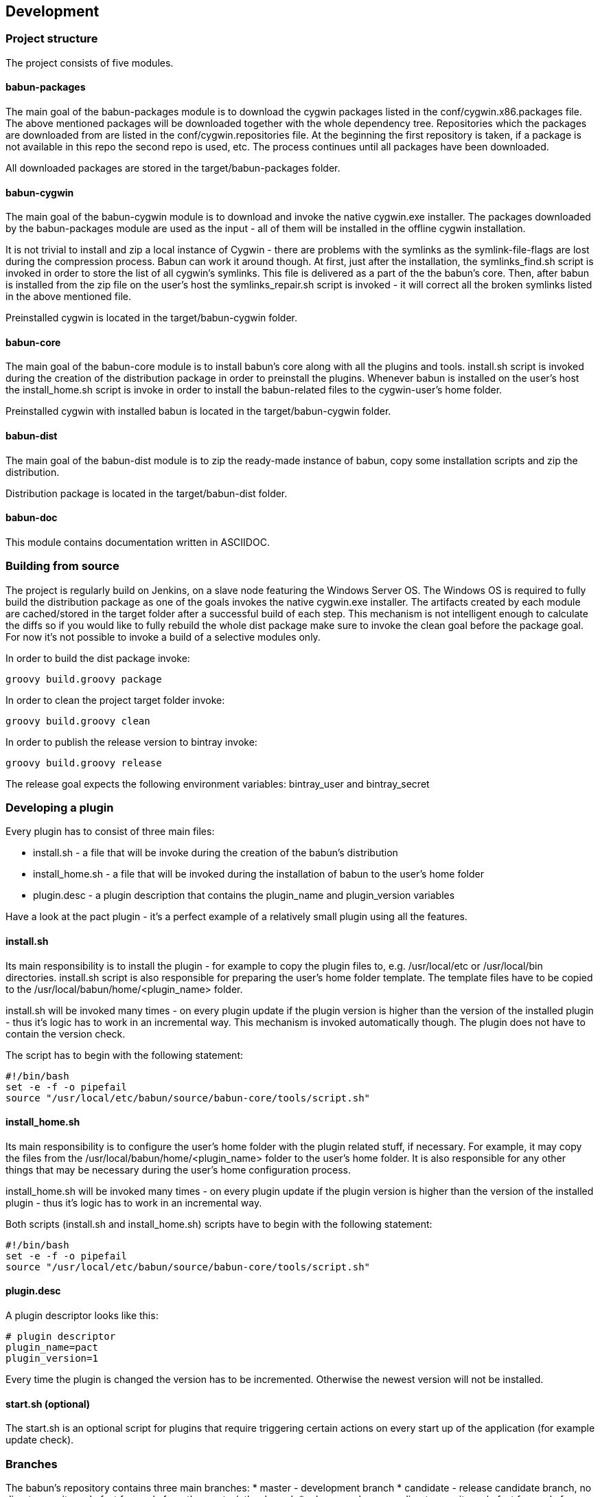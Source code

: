

== Development

=== Project structure

The project consists of five modules.

==== babun-packages

The main goal of the +babun-packages+ module is to download the cygwin packages listed in the +conf/cygwin.x86.packages+ file.
The above mentioned packages will be downloaded together with the whole dependency tree. Repositories which the packages are downloaded from are listed in the +conf/cygwin.repositories+ file. At the beginning the first repository is taken, if a package is not available in this repo the second repo is used, etc. The process continues until all packages have been downloaded. 

All downloaded packages are stored in the +target/babun-packages+ folder.

==== babun-cygwin

The main goal of the +babun-cygwin+ module is to download and invoke the native cygwin.exe installer. The packages downloaded by the babun-packages module are used as the input - all of them will be installed in the offline cygwin installation. 

It is not trivial to install and zip a local instance of Cygwin - there are problems with the symlinks as the symlink-file-flags are lost during the compression process. Babun can work it around though. At first, just after the installation, the +symlinks_find.sh+ script is invoked in order to store the list of all cygwin's symlinks. This file is delivered as a part of the the babun's core. Then, after babun is installed from the zip file on the user's host the +symlinks_repair.sh+ script is invoked - it will correct all the broken symlinks listed in the above mentioned file.

Preinstalled cygwin is located in the +target/babun-cygwin+ folder.

==== babun-core

The main goal of the +babun-core+ module is to install babun's core along with all the plugins and tools. +install.sh+ script is invoked during the creation of the distribution package in order to preinstall the plugins. Whenever babun is installed on the user's host the +install_home.sh+ script is invoke in order to install the babun-related files to the cygwin-user's home folder.

Preinstalled cygwin with installed babun is located in the +target/babun-cygwin+ folder.

==== babun-dist

The main goal of the +babun-dist+ module is to zip the ready-made instance of babun, copy some installation scripts and zip the distribution.

Distribution package is located in the +target/babun-dist+ folder.

==== babun-doc

This module contains documentation written in ASCIIDOC.


=== Building from source

The project is regularly build on Jenkins, on a slave node featuring the Windows Server OS. The Windows OS is required to fully build the distribution package as one of the goals invokes the native +cygwin.exe+ installer. The artifacts created by each module are cached/stored in the target folder after a successful build of each step. This mechanism is not intelligent enough to calculate the diffs so if you would like to fully rebuild the whole dist package make sure to invoke the +clean+ goal before the +package+ goal. For now it's not possible to invoke a build of a selective modules only. 

In order to build the dist package invoke:
----
groovy build.groovy package 
----

In order to clean the project target folder invoke:
----
groovy build.groovy clean 
----

In order to publish the release version to bintray invoke:
----
groovy build.groovy release
----
The release goal expects the following environment variables: +bintray_user+ and +bintray_secret+

=== Developing a plugin

Every plugin has to consist of three main files:

* install.sh - a file that will be invoke during the creation of the babun's distribution
* install_home.sh - a file that will be invoked during the installation of babun to the user's home folder 
* plugin.desc - a plugin description that contains the plugin_name and plugin_version variables

Have a look at the pact plugin - it's a perfect example of a relatively small plugin using all the features.

==== install.sh

Its main responsibility is to install the plugin - for example to copy the plugin files to, e.g. +/usr/local/etc+ or +/usr/local/bin+ directories. install.sh script is also responsible for preparing the user's home folder template. The template files have to be copied to the +/usr/local/babun/home/<plugin_name>+ folder.

install.sh will be invoked many times - on every plugin update if the plugin version is higher than the version of the installed plugin - thus it's logic has to work in an incremental way. This mechanism is invoked automatically though. The plugin does not have to contain the version check.

The script has to begin with the following statement:
----
#!/bin/bash
set -e -f -o pipefail
source "/usr/local/etc/babun/source/babun-core/tools/script.sh"
----

==== install_home.sh

Its main responsibility is to configure the user's home folder with the plugin related stuff, if necessary. For example, it may copy the files from the +/usr/local/babun/home/<plugin_name>+ folder to the user's home folder.
It is also responsible for any other things that may be necessary during the user's home configuration process.

install_home.sh will be invoked many times - on every plugin update if the plugin version is higher than the version of the installed plugin - thus it's logic has to work in an incremental way.

Both scripts (install.sh and install_home.sh) scripts have to begin with the following statement:
----
#!/bin/bash
set -e -f -o pipefail
source "/usr/local/etc/babun/source/babun-core/tools/script.sh"
----

==== plugin.desc

A plugin descriptor looks like this:
----
# plugin descriptor
plugin_name=pact
plugin_version=1
----

Every time the plugin is changed the version has to be incremented. Otherwise the newest version will not be installed.

==== start.sh (optional)

The start.sh is an optional script for plugins that require triggering certain actions on every start up of the application (for example update check).

=== Branches

The babun's repository contains three main branches:
* master - development branch
* candidate - release candidate branch, no direct commits, only fast forwards from the master/other branch
* release - release, no direct commits, only fast forwards from the candidate branch

In order to check babun update against other branch (for example during a development of a plugin), set the babun_branch variable to (master or candidate). External repo's are not supporter (this mechanism has to be extended to include user's repos).

=== Folder structure in Cygwin

An instance of babun installed in Cygwin is located in the +/usr/local/etc/babun+ folder.
The folder structure looks like this:
----
├── babun
│   ├── external
│   │   └── oh-my-zsh
│   ├── home
│   │   ├── core
│   │   ├── oh-my-zsh
│   │   ├── pact
│   │   └── shell
│   ├── installed
│   │   ├── babun
│   │   ├── cacert
│   │   ├── core
│   │   ├── git
│   │   ├── oh-my-zsh
│   │   ├── pact
│   │   └── shell
│   ├── source
│   │   ├── babun.version
│   │   ├── babun-core
│   │   ├── babun-cygwin
│   │   ├── babun-dist
│   │   ├── babun-doc
│   │   ├── babun-packages
│   │   ├── build.groovy
│   │   └── README.adoc
│   └── stamps
│       ├── check
│       └── welcome
├── babun.bash
├── babun.instance
├── babun.rc
├── babun.start
└── babun.zsh

16 directories, 17 files
----

==== source

The folder contains the sources of babun checkout from github.

==== stamps

The folder contains files which modification time indicates certain things to babun. For example +babun check+ is executed automatically on babun's start up every 24 hours. Whenever it's invoked a file named +checked+ is being modified (the content of the modification does not matter).Whenever the mod_time of this file is not within 24 hours and babun is being started a +babun check+ will be invoked and the file +check+ located in the +stamps+ folder will be modified again.

==== installed

The folder contains files that indicated which versions of babun's plugins and babun itself are installed. Each file contains a number - for example: a file named +core+ contains has one line with number +2+ in its content. It means that the plugin +core+ is installed and has version +2+

==== external

The folder contains external resources, like cloned repos of other projects (for example oh-my-zsh).

==== home

The folder contains folders named like plugins. If a plugin needs to install something to user's folder this content has to be copied to "home/<plugin_name>" folder. It's just a store of the user's home files, so that whenever a new user's account is created babun can install user's home related content to the user's home folder (it's the plugin install_home.sh script's responsibility, however, to copy this content to the actual user's home folder). 
